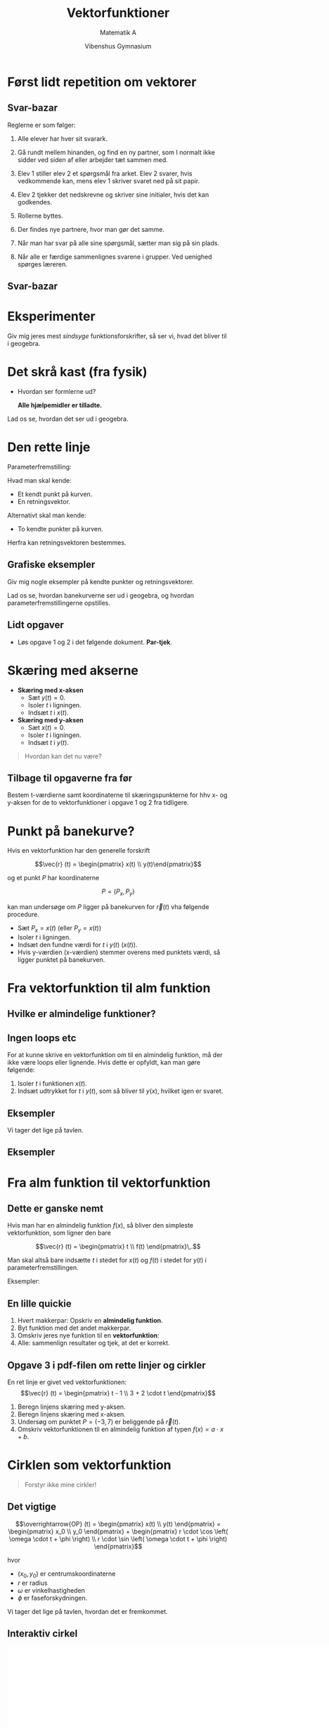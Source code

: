 #+title: Vektorfunktioner
#+subtitle: Matematik A
#+author: Vibenshus Gymnasium 
#+date: 
# Themes: beige|black|blood|league|moon|night|serif|simple|sky|solarized|white
#+reveal_theme: night
#+reveal_title_slide: <h2>%t</h2><h3>%s</h3><h4>%a</h4><h4>%d</h4>
#+reveal_title_slide_background:
#+reveal_default_slide_background:
#+reveal_extra_options: slideNumber:"c",progress:true,transition:"slide",navigationMode:"default",history:false,hash:true
#+options: toc:nil num:nil tags:nil timestamp:nil ^:{}

* Først lidt repetition om vektorer

** Svar-bazar
#+reveal_html: <div style="font-size: 60%;">
Reglerne er som følger:

1. Alle elever har hver sit svarark.

2. Gå rundt mellem hinanden, og find en ny partner, som I normalt ikke sidder ved siden af eller arbejder tæt sammen med.

3. Elev 1 stiller elev 2 et spørgsmål fra arket. Elev 2 svarer, hvis vedkommende kan, mens elev 1 skriver svaret ned på sit papir.

4. Elev 2 tjekker det nedskrevne og skriver sine initialer, hvis det kan godkendes.

5. Rollerne byttes.

6. Der findes nye partnere, hvor man gør det samme.

7. Når man har svar på alle sine spørgsmål, sætter man sig på sin plads.

8. Når alle er færdige sammenlignes svarene i grupper. Ved uenighed spørges læreren.

   
** Svar-bazar
#+attr_html: :height 500px
[[./00_Svar-bazar_om_vektorer/Svar-bazar_vektorer.pdf][file:./img/svar-bazar_forside.png]]

* Eksperimenter
Giv mig jeres mest /sindsyge/ funktionsforskrifter, så ser vi, hvad det bliver til i geogebra.

* Det skrå kast (fra fysik)
#+reveal_html: <div style="font-size: 60%;">
#+reveal_html: <div style="display: grid; grid-template-columns: 50% auto;">
#+reveal_html: <div>
#+attr_html: :width 80%
[[./img/det_skraa_kast.png]]
#+reveal_html: </div>

#+reveal_html: <div>
- Hvordan ser formlerne ud?

  *Alle hjælpemidler er tilladte.*
#+attr_reveal: :frag (appear)
\begin{align*}
x &= v_{0x} \cdot t + x_0 \\
  &= v_0 \cdot \cos \left( \alpha \right) \cdot t + x_0\\
y &= - \frac{1}{2} \cdot g \cdot t^2 + v_{0y}\cdot t + y_0 \\
  &= - \frac{1}{2} \cdot g \cdot t^2 + v_0 \cdot \sin(\alpha) \cdot t + y_0
\end{align*}
#+reveal_html: </div>
#+reveal_html: </div>

#+attr_reveal: :frag (appear)
Lad os se, hvordan det ser ud i geogebra.

* Den rette linje
#+reveal_html: <div style="font-size: 60%;">
#+reveal_html: <div style="display: grid; grid-template-columns: 50% auto;">
#+reveal_html: <div>
[[./img/den_rette_linje.png]]
#+reveal_html: </div>

#+reveal_html: <div>
Parameterfremstilling:
\begin{align*}
\overrightarrow{OP}(t) = \begin{pmatrix} x(t) \\ y(t) \end{pmatrix} = \begin{pmatrix} x_{0 } \\ y_0 \end{pmatrix} + t \cdot \begin{pmatrix} r_x \\ r_y \end{pmatrix}
\end{align*}

Hvad man skal kende:
- Et kendt punkt på kurven.
- En retningsvektor.

Alternativt skal man kende:
- To kendte punkter på kurven.

Herfra kan retningsvektoren bestemmes.
#+reveal_html: </div>
#+reveal_html: </div>

** Grafiske eksempler
Giv mig nogle eksempler på kendte punkter og retningsvektorer.

Lad os se, hvordan banekurverne ser ud i geogebra, og hvordan parameterfremstillingerne opstilles.

** Lidt opgaver
#+reveal_html: <div style="font-size: 60%;">
#+reveal_html: <div style="display: grid; grid-template-columns: 50% auto;">
#+reveal_html: <div>
#+attr_html: :width 70%
[[./01_Linjer_og_cirkler/01_Linjer_og_cirkler_vektorfunktioner.pdf][file:./img/linjer_og_cirkler.png]]
#+reveal_html: </div>

#+reveal_html: <div>
- Løs opgave 1 og 2 i det følgende dokument. *Par-tjek*.
#+reveal_html: </div>
#+reveal_html: </div>

* Skæring med akserne
#+reveal_html: <div style="font-size: 60%;">
#+reveal_html: <div style="display: grid; grid-template-columns: 50% auto;">
#+reveal_html: <div>
#+attr_html: :width 70%
[[./img/skaering_med_akserne.png]]
#+reveal_html: </div>

#+reveal_html: <div>
\begin{align*}
\vec{r} (t) = \begin{pmatrix} x(t) \\ y(t) \end{pmatrix} = \begin{pmatrix} t^2 -3 \cdot t +2 \\ 2 \cdot t -1 \end{pmatrix}
\end{align*}

- *Skæring med x-aksen*
  - Sæt $y(t)=0$.
  - Isoler $t$ i ligningen.
  - Indsæt $t$ i $x(t)$. 
- *Skæring med y-aksen*
  - Sæt $x(t)=0$.
  - Isoler $t$ i ligningen.
  - Indsæt $t$ i $y(t)$. 


#+attr_reveal: :frag (appear)
#+begin_quote
Hvordan kan det nu være?
#+end_quote
#+reveal_html: </div>
#+reveal_html: </div>

** Tilbage til opgaverne fra før

Bestem t-værdierne samt koordinaterne til skæringspunkterne for hhv x- og y-aksen for de to vektorfunktioner i opgave 1 og 2 fra tidligere.
* Punkt på banekurve?
#+reveal_html: <div style="font-size: 60%;">
#+reveal_html: <div style="display: grid; grid-template-columns: auto auto;">
#+reveal_html: <div>
Hvis en vektorfunktion har den generelle forskrift

$$\vec{r} (t) = \begin{pmatrix} x(t) \\ y(t)\end{pmatrix}$$

og et punkt $P$ har koordinaterne

$$P=(P_x, P_y)$$

kan man undersøge om $P$ ligger på banekurven for $\vec{r}(t)$ vha følgende procedure.
#+reveal_html: </div>

#+reveal_html: <div>
- Sæt $P_x = x(t)$ (eller $P_y = x(t)$)
- Isoler $t$ i ligningen.
- Indsæt den fundne værdi for $t$ i $y(t)$ ($x(t)$).
- Hvis y-værdien (x-værdien) stemmer overens med punktets værdi, så ligger punktet på banekurven.
#+reveal_html: </div>
#+reveal_html: </div>

* Fra vektorfunktion til alm funktion

#+attr_html: :width 30%
[[./img/vector_despicable_me.jpg]]

** Hvilke er almindelige funktioner?

#+attr_html: :height 500px
[[file:img/2023-08-28_21-45-54_screenshot.png][file:img/2023-08-28_21-45-54_screenshot.png]]

** Ingen loops etc
#+reveal_html: <div style="font-size: 60%;">
For at kunne skrive en vektorfunktion om til en almindelig funktion, må der ikke være loops eller lignende. Hvis dette er opfyldt, kan man gøre følgende:

1. Isoler $t$ i funktionen $x(t)$.
2. Indsæt udtrykket for $t$ i $y(t)$, som så bliver til $y(x)$, hvilket igen er svaret.


** Eksempler
#+reveal_html: <div style="font-size: 60%;">
#+attr_html: :height 500px
[[./img/drake_meme_til_alm_funktion.png]]

#+attr_reveal: :frag (appear)
Vi tager det lige på tavlen.


** Eksempler

#+DOWNLOADED: screenshot @ 2023-08-28 22:18:38
#+attr_html: :height 500px
[[./img/2023-08-28_22-18-38_screenshot.png][file:img/2023-08-28_22-18-38_screenshot.png]]
   
* Fra alm funktion til vektorfunktion

#+attr_html: :width 40%
[[./img/victor_perkins_despicable_me.jpg]]

** Dette er ganske nemt
#+reveal_html: <div style="font-size: 60%;">
Hvis man har en almindelig funktion $f(x)$, så bliver den simpleste vektorfunktion, som ligner den bare

$$\vec{r} (t) = \begin{pmatrix} t \\ f(t) \end{pmatrix}\,.$$

Man skal altså bare indsætte $t$ i stedet for $x(t)$ og $f(t)$ i stedet for $y(t)$ i parameterfremstillingen.

Eksempler:

\begin{align*}
f(x) = 2x + 3 &\to \vec{r} (t) = \begin{pmatrix} t \\ 2t + 3 \end{pmatrix} \\
g(x) = x^2 - 3x+4 &\to \vec{s} (t) = \begin{pmatrix} t \\ t^2 - 3t + 4 \end{pmatrix}
\end{align*}

** En lille quickie
1. Hvert makkerpar: Opskriv en *almindelig funktion*.
2. Byt funktion med det andet makkerpar.
3. Omskriv jeres nye funktion til en *vektorfunktion*:
4. Alle: sammenlign resultater og tjek, at det er korrekt.

** Opgave 3 i pdf-filen om rette linjer og cirkler
#+reveal_html: <div style="font-size: 60%;">
En ret linje er givet ved vektorfunktionen:
$$\vec{r} (t) = \begin{pmatrix} t - 1 \\ 3 + 2 \cdot t \end{pmatrix}$$

1. Beregn linjens skæring med y-aksen.
2. Beregn linjens skæring med x-aksen.
3. Undersøg om punktet $P = (−3, 7)$ er beliggende på $\vec{r}(t)$.
4. Omskriv vektorfunktionen til en almindelig funktion af typen $f(x) = a \cdot x + b$.
* Cirklen som vektorfunktion
#+reveal_html: <div style="font-size: 60%;">
#+begin_quote
Forstyr ikke mine cirkler!
#+end_quote
#+attr_html: :height 350px
[[./img/arkimedes.png]]

** Det vigtige
#+reveal_html: <div style="font-size: 60%;">
#+reveal_html: <div style="display: grid; grid-template-columns: 50% auto;">
#+reveal_html: <div>

#+attr_html: :width 100%
[[file:img/2023-08-29_10-19-53_screenshot.png]]
#+reveal_html: </div>

#+reveal_html: <div>
$$\overrightarrow{OP} (t) = \begin{pmatrix} x(t) \\ y(t) \end{pmatrix} = \begin{pmatrix} x_0 \\ y_0 \end{pmatrix} + \begin{pmatrix} r \cdot \cos \left( \omega \cdot t + \phi \right) \\ r \cdot \sin \left( \omega \cdot t + \phi \right) \end{pmatrix}$$

hvor
- $(x_0, y_0)$ er centrumskoordinaterne
- $r$ er radius
- $\omega$ er vinkelhastigheden
- $\phi$ er faseforskydningen.

#+attr_reveal: :frag (appear)
Vi tager det lige på tavlen, hvordan det er fremkommet.
#+reveal_html: </div>
#+reveal_html: </div>

** Interaktiv cirkel
#+begin_export html
<iframe
width="800"
height="600"
src="ggb/cirklen.html"
title=""
frameborder="0"
allow="accelerometer; autoplay; clipboard-write; encrypted-media; gyroscope; picture-in-picture"
allowfullscreen>
</iframe>
#+end_export

** Cirkeltræning
#+reveal_html: <div style="font-size: 60%;">
Løs opgave 4 og 5 på side 4 pdf-filen om rette linjer og cirkler.

#+reveal_html: <div style="font-size: 80%;">
#+reveal_html: <div style="display: grid; grid-template-columns: 50% auto;">
#+reveal_html: <div>
*Opgave 4*

Et objekt bevæger sig rundt på periferien af en cirkel givet ved ligningen:

$$(x − 4)^{2} + (y + 2)^{2} = 25\,.$$

med en vinkelhastighed på 3 $s^{-1}$ og en faseforskydning på $- \frac{\pi}{2}$.

1. Omskriv ligningen til en vektorfunktion.
2. Afbild vektorfunktionen i et koordinatsystem.
#+reveal_html: </div>

#+reveal_html: <div>
*Opgave 5*

En cirkelbue er beskrevet ved vektorfunktionen:

$$\vec{r} (t) = \begin{pmatrix} 1- \cos (t) \\ 3 + \sin (t) \end{pmatrix} \,,\, \text{ hvor } 1 \leq t \leq 2\,.$$

1. Beregn buens radius.
2. Beregn koordinaterne til buens centrum.
3. Beregn koordinaterne til buens endepunkter.
4. Beregn koordinaterne til det punkt, hvor $t=1.8$.

Et punkt på buen har koodinaterne $(x,y) = (0.733, y)$.

5. [@5] Beregn punktets tilhørende $t$​-værdi.
6. Afbild alle oplysninger om cirkelbuen og punktet i et koordinatsystem.
#+reveal_html: </div>
#+reveal_html: </div>

* Hastighed, fart og acceleration
#+attr_html: :height 400px
[[./img/speed.gif]]
** Fra fysik kender I allerede
Hastighed

$$v = \frac{\Delta x}{\Delta t}$$

Acceleration

$$a = \frac{\Delta v}{\Delta t}$$
** Som bliver til
#+reveal_html: <div style="font-size: 60%;">
For vektorfunktionen (stedvektoren)

$$\vec{r} (t) = \begin{pmatrix} x(t) \\ y(t) \end{pmatrix}$$

#+reveal_html: <div style="display: grid; grid-template-columns: auto auto;">
#+reveal_html: <div>
findes *hastighed* som

$$\vec{v}(t) = \begin{pmatrix} \frac{d x(t)}{dt} \\ \frac{d y(t)}{dt} \end{pmatrix} = \begin{pmatrix} x'(t) \\ y'(t) \end{pmatrix}$$

mens *farten* er længden af hastighedsvektoren

$$\left| \vec{v} (t) \right| = \sqrt{\left( x'(t) \right)^2+\left( y'(t) \right)^2}$$
#+reveal_html: </div>

#+reveal_html: <div>
*Accelerationen* er da

$$\vec{a}(t) = \frac{\vec{v}(t)}{dt} = \frac{d^2 \vec{r}(t)}{dt^2} =  \begin{pmatrix} x''(t) \\ y''(t) \end{pmatrix}$$

med *størrelsen* af accelerationen er

$$\left| \vec{a} (t) \right| = \sqrt{\left( x''(t) \right)^2+\left( y''(t) \right)^2}$$

#+reveal_html: </div>
#+reveal_html: </div>
** Differentiation af det skrå kast
#+reveal_html: <div style="font-size: 50%;">
Det skrå kast kan beskrives med vektorfunktionen

$$\vec{r}(t) = \begin{pmatrix} v_{0} \cdot \cos (\theta) \cdot t + x_0 \\ - \frac{1}{2} \cdot g \cdot t^2 + v_0 \cdot \sin (\theta) \cdot t + y_0 \end{pmatrix}$$

Hastigheden bliver

$$\vec{v}(t) = \begin{pmatrix} v_0 \cdot \cos (\theta) \\ -g \cdot t + v_0 \cdot \sin (\theta) \end{pmatrix}$$

mens accelerationen er

$$\vec{a}(t) = \begin{pmatrix} 0 \\ - g \end{pmatrix}$$

#+attr_reveal: :frag (appear)
Den tager vi vist også lige på tavlen.
** Differentiation af en cirkelbevægelse
#+reveal_html: <div style="font-size: 60%;">
Nu er det jeres tur. Find opgaven på side 5 pdf-filen om rette linjer og cirkler.

#+attr_html: :width 600px
[[file:img/2023-08-29_15-09-35_screenshot.png]]
** Geogebra galore
#+begin_export html
<iframe
width="700"
height="500"
src="./ggb/cirklen_med_velo_acc.html"
title=""
frameborder="0"
allow="accelerometer; autoplay; clipboard-write; encrypted-media; gyroscope; picture-in-picture"
allowfullscreen>
</iframe>
#+end_export

* Tangenter
#+attr_html: :height 500px
[[./img/i-was-on-a-tangent.jpg]]

** Lodrette og vandrette
#+reveal_html: <div style="font-size: 60%;">
#+reveal_html: <div style="display: grid; grid-template-columns: 50% auto;">
#+reveal_html: <div>
*Lodrette tangenter*

Optræder, hvor hastighedsvektorer peger lige op eller lige ned, altså hvor

$$x'(t) = 0$$
#+reveal_html: </div>

#+reveal_html: <div>
*Vandrette tangenter*

Optræder, hvor hastighedsvektorer peger lige henad, altså hvor

$$y'(t) = 0$$
#+reveal_html: </div>
#+reveal_html: </div>
Fælles for begge
- Isoler $t$ i en af de viste ligninger.
- Indsæt den fundne værdi for $t$ i $\vec{r}(t)$ for at finde tangentpunktet.
- Indsæt den fundne værdi for $t$ i $\vec{r'}(t)$ for at finde tangentvektoren i punktet.

** Tangentligninger
#+reveal_html: <div style="font-size: 60%;">
Så længe tangentvektoren i et punkt ikke er 100% lodret, kan man opskrive en tangentligning på den traditionelle form

$$t: y= a x + b$$

Dette gøres på følgende måde, hvor $t_0$ er den ønskede t-værdi:

1. Først bestemmes hældningen som $a= \frac{y'(t_0)}{x'(t_0)}$
2. Siden bestemmes $b$ som $b = y(t_0) - a \cdot x(t_0)$
3. Til sidst opskrives den endelige ligning.
   
** Ornli' sygt eksempel

#+attr_html: :height 400px
[[./img/tangenter_eksempel.png]]

#+reveal_html: <div style="font-size: 60%;">
Vi må hellere tage det stille og roligt på tavlen.

** Så gi'r han nok en lille en
#+reveal_html: <div style="font-size: 60%;">
En banekurve er beskrevet ved vektorfunktionen:

$$\vec{r}(t) = \begin{pmatrix} \cos (t) \\ e^{0.1 t}\end{pmatrix}\,,\, \text{hvor } 0 \leq t \leq 2 \pi$$

1. Afbild banekurven.
2. Beregn koordinaterne til bankeurvens skæring med akserne i det anførte interval.
3. Bestem de værdier af $t$, hvor der er lodrette tangenter.
4. Bestem koordinaterne til de punkter, hvor der er lodrette tangenter.
5. Beregn tangenthældningen i de punkter på kurven, hvor kurven skærer x- og y-aksen.
6. Bestem de værdier af $t$, hvor tangenthældningen er 1. Brug CAS.
7. Bestem koordinaterne til de punkter, hvor tangenthældningen er 1.
* Sammensatte bevægelser
#+attr_html: :height 400px
[[./img/cirkler_sammensat_2.gif]]
** Nyt dokument
#+attr_html: :height 500px
[[./02_Sammensatte_bevagelser/02_Sammensatte_bevaegelser.pdf][file:./img/sammensatte_bevaegelser_forside.png]]
** Stop op og giv svar
I skal arbejde i makkerpar, hvor I skiftes til at læse op. I skal i fællesskab besvare en række spørgsmål.

Find nærmere vejledning på side 1 og 2 i det nye dokument.
** Duvals fire rum
#+attr_html: :height 500px
[[./img/duval.png]]
** Duvalopgave 1
#+attr_html: :height 500px
[[./img/duvalopgave_1.png][file:./img/duvalopgave_1.png]]
** Duvalopgave 2
#+attr_html: :height 500px
[[./img/duvalopgave_2.png][file:./img/duvalopgave_2.png]]
** Duvalopgave 3
#+attr_html: :height 500px
[[./img/duvalopgave_3.png][file:./img/duvalopgave_3.png]]
** Bonusopgave
Hvad er den vildeste sammensatte bevægelse, I kan finde på?

Åbn geogebra og eksperimenter på livet løs.
* Afstand mellem banekurve og punkt
#+reveal_html: <div style="font-size: 60%;">
#+reveal_html: <div style="display: grid; grid-template-columns: auto auto;">
#+reveal_html: <div>
[[./img/afstand_mellem_banekurve_og_punkt.png][file:./img/afstand_mellem_banekurve_og_punkt.png]]
#+reveal_html: </div>

#+reveal_html: <div>
Afstand mellem banekurven for vektorfunktionen

$$\vec{r}(t) = \begin{pmatrix} x(t) \\ y(t) \end{pmatrix}$$

og punktet

$$P_0 = (x_0 , y_0)$$

kan bestemmes på følgende måde

$$\boxed{d(t) = \sqrt{\left( x(t) - x_0 \right)^2+\left( y(t)-y_0 \right)^2}}$$
#+reveal_html: </div>
#+reveal_html: </div>

** Huh???
#+reveal_html: <div style="font-size: 60%;">
#+reveal_html: <div class="column" style="float:left; width: 50%">
#+begin_export html
<iframe
width="600"
height="400"
src="./ggb/Afstand_mellem_banekurve_og_punkt.html"
title=""
frameborder="0"
allow="accelerometer; autoplay; clipboard-write; encrypted-media; gyroscope; picture-in-picture"
allowfullscreen>
</iframe>
#+end_export
#+reveal_html: </div>

#+reveal_html: <div class="column" style="float:right; width: 50%">
Ja, det er bare formlen for afstanden mellem to punkter. :)

#+attr_reveal: :frag (appear)
Men, hvor er afstanden så *mindst*?
#+attr_reveal: :frag (appear)
Når $d'(t) = 0$.
#+attr_reveal: :frag (appear)
Vi tager det lige på tavlen.
#+reveal_html: </div>

** Opgave
#+reveal_html: <div style="font-size: 60%;">
Vektorfunktionen:

$$\vec{r}(t) = \begin{pmatrix} e^t \\ t^2 + 2 \end{pmatrix} \,,\, \text{hvor } -2 \leq t \leq 2.$$

1. Afbild banekurven for $\vec{r}(t)$ i intervallet $-2 \leq t \leq 2$ i et koordinatsystem.
2. Beregn koordinaterne til de punkter, hvor $t=-2$, $t=1$ og $t=2$.
3. Beregn afstanden mellem punkterne, hvor $t=-2$ og $t=2$.
4. Opstil en funktionsforskrift $d(t)$ for afstanden mellem banekurven og /origo/ (0,0).
5. Afbild grafen for $d(t)$.
6. Beregn afstanden mellem $\vec{r}(t)$ og origo, når $t=2$.
7. Beregn den mindste afstand mellem banekurven for $\vec{r}(t)$ og origo. Brug CAS.

   
* Area 51
#+attr_html: :height 500px
[[./img/area_51.png]]

** Arealer
#+reveal_html: <div style="font-size: 50%;">
#+reveal_html: <div style="display: grid; grid-template-columns: auto auto;">
#+reveal_html: <div>
[[./img/areal_under_kurve.png]]
#+reveal_html: </div>

#+reveal_html: <div>
Arealet $T$ mellem x-aksen og de lodrette linjer ved $x(t_1)$ og $x(t_2)$ samt banekurven for vektorfunktionen

$$\vec{r}(t) = \begin{pmatrix} x(t) \\ y(t) \end{pmatrix}$$

er givet som

$$\boxed{T= \int_{t_1}^{t_2} y(t) \cdot x'(t) \, dt\,,}$$

hvor

$$x(t_1) < x(t_2)$$

og

$$y(t)\cdot x'(t) > 0$$

i intervallet

$$[t_1;t_2]$$
#+reveal_html: </div>
#+reveal_html: </div>

** But why??
#+reveal_html: <div style="font-size: 50%;">
#+reveal_html: <div style="display: grid; grid-template-columns: auto auto;">
#+reveal_html: <div>
*Almindelig integration*

$$T=\int_{x_1}^{x_2} f(x) \, dx$$

#+reveal_html: </div>

#+reveal_html: <div>
*Integration med vektorfunktioner*

- $y(t)$ beskriver højden over x-aksen (fuldstændig ligesom $f(x)$)

  $$T=\int_{x_1}^{x_2} y(t) \,dx$$

- $\frac{d x}{dt} = x'(t) \to dx = x'(t) \cdot dt$

  $$T=\int_{x_1}^{x_2} y(t) \cdot x'(t) \, dt$$
- Til sidst skal grænserne ændres, så $x(t_1) = x_1$ og $x(t_2) = x_2$

  $$T=\int_{t_1}^{t_2} y(t) \cdot x'(t) \, dt$$
  
#+reveal_html: </div>
#+reveal_html: </div>

** Eksempel
#+reveal_html: <div style="font-size: 50%;">
#+reveal_html: <div style="display: grid; grid-template-columns: auto auto;">
#+reveal_html: <div>
#+begin_export html
<iframe
width="600"
height="400"
src="./ggb/areal_under_kurve.html"
title=""
frameborder="0"
allow="accelerometer; autoplay; clipboard-write; encrypted-media; gyroscope; picture-in-picture"
allowfullscreen>
</iframe>
#+end_export
#+reveal_html: </div>

#+reveal_html: <div>
- Vi har
$$\vec{r}(t) = \begin{pmatrix} x(t) \\ y(t) \end{pmatrix} = \begin{pmatrix} t^2 \\ t^3-3t \end{pmatrix}$$

- Vi skal finde arealet
  $$T=\int_{t_1}^{t_2} y(t) \cdot x'(t) \, dt$$

- Finder først grænserne $t_1$ og $t_2$
  \begin{align*}
  y(t) &= 0 \\
  t^3-3t &= 0 \\
  \left( t^2-3 \right)\cdot t &= 0 \\
  t &= -\sqrt{3} \lor 0 \lor \sqrt{3}
  \end{align*}
- Fra geogebra ses det at $t_1= 0$ og $t_2 = -\sqrt{3}$
#+reveal_html: </div>
#+reveal_html: </div>

** Eksempel
#+reveal_html: <div style="font-size: 50%;">
- Nu findes $x'(t)$
  $$x'(t) = 2t$$
- Integralet opskrives
  \begin{align*}
  T &= \int^{-\sqrt{3}}_0 \left( t^3-3t \right)\cdot 2t \,dt \\
  T &= 2\cdot\int^{-\sqrt{3}}_0 t^4-3t^2  \,dt \\
  T &= 2\cdot \left[ \frac{t^5}{5}-t^3 \right]^{-\sqrt{3}}_0 \\
  T &= 2\cdot \left(\frac{\left(- \sqrt{3} \right)^5}{5} - \left(- \sqrt{3} \right)^3 \right)  - \left(\frac{0^5}{5}-0^3\right)   \\
  T &= 4.16
  \end{align*}

  
** Arbejd, arbejd
#+reveal_html: <div style="font-size: 60%;">
#+reveal_html: <div style="display: grid; grid-template-columns: auto auto;">
#+reveal_html: <div>
[[./img/opgave_6_19.png][file:./img/opgave_6_19.png]]
#+reveal_html: </div>

#+reveal_html: <div>
På figuren ses banekurven for vektorfunktionen:
$$\vec{r}(t) = \begin{pmatrix} \cos (t) \\ e^{\sin (t)} \end{pmatrix} \,, \, \text{hvor } 0 \leq t \leq 2 \pi$$

1. Beregn koordinaterne til banekurvens skæringspunkter med y-aksen.
2. Bestem vektorfunktionens differentialkvotient, $\vec{r'}(t)$.
3. Beregn koordinaterne til tangentvektoren, når $t=1.75$.
4. Beregn koordinaterne til de punkter, hvor der er lodrette og vandrette tangenter.
5. Vis, at retningsvektoren $\vec{r}(t)$ og tangentvektoren $\vec{r'}(t)$ står vinkelret på hinanden, når $t=\frac{\pi}{2}$.
6. Beregn arealet af det lukkede område, som banekurven danner.
#+reveal_html: </div>
#+reveal_html: </div>

* Are we there yet?
[[./img/are_we_there_yet.gif]]

#+reveal_html: <div style="font-size: 60%;">
#+attr_reveal: :frag (appear)
Eller, hvordan finder vi ud af, hvor langt vi har kørt?
** Kurvelængde
#+reveal_html: <div style="font-size: 50%;">
#+reveal_html: <div style="display: grid; grid-template-columns: auto auto;">
#+reveal_html: <div>
[[./img/kurvelaengde.png]]
#+reveal_html: </div>

#+reveal_html: <div>
For vektorfunktionen

$$\vec{r}(t) = \begin{pmatrix} x(t) \\ y(t) \end{pmatrix}$$

kan man finde længden *langs* banekurven vha:

$$\boxed{L = \int_{t_1}^{t_2} \sqrt{x'(t)^2+y'(t)^2} \,dt}$$

#+attr_reveal: :frag (appear)
#+begin_quote
Tænk: Længde er det samme som farten ganget med tiden, og det gør vi så bare rigtig mange gange.

\begin{align*}
L &= \sum \Delta L = \sum v_i \cdot \Delta t = \sum \sqrt{x_i'^2 + y_i'^2} \cdot \Delta t \\
L &= \int_{t_1}^{t_2} \sqrt{x'(t)^2+y'(t)^2}\,dt
\end{align*}
#+end_quote

#+reveal_html: </div>
#+reveal_html: </div>
** Opgave 6.22
#+reveal_html: <div style="font-size: 60%;">

En vektorfunktion:

$$\vec{r}(t) = \begin{pmatrix} x(t) \\ y(t) \end{pmatrix} = \begin{pmatrix} t + 1 \\ t^2 + 1 \end{pmatrix}$$

1. Afbild banekurven i et koordinatsystem.
2. Beregn arealet mellem banekurven og x-aksen, som er afgrænset af linjerne $x = 1$ og $x = 2$.
3. Find vektorfunktionens y-funktion, og beregn $\int_1^2 y\,dx$.

Længden af et stykke af en banekurve kan beregnes ved formlen:

$$L = \int_{t_1}^{t_2} \sqrt{x'(t)^2 + y'(t)^2 } dt \text{, hvor } t_2 > t_1$$

4. [@4] Beregn længden af det stykke af banekurven, som er afgrænset af linjerne $x = 1$ og $x = 2$.


* Skæring mellem banekurver
#+reveal_html: <div style="font-size: 60%;">
#+reveal_html: <div style="display: grid; grid-template-columns: 50% auto;">
#+reveal_html: <div>
[[./img/skaeringspunkter_eksempel.png][file:./img/skaeringspunkter_eksempel.png]]

\begin{align*}
\vec{p}(t_1) &=\begin{pmatrix} t_1^2-4 \\ e^{t_1+1} \end{pmatrix} \\
\vec{q}(t_2) &=\begin{pmatrix} t_2-2 \\ e^{t_2} \end{pmatrix} 
\end{align*}
#+reveal_html: </div>

#+reveal_html: <div>
- $\vec{p}(t_1)$ er den røde
- $\vec{q}(t_2)$ er den blå
- Læg mærke til, at de to vektorfunktioner har hver deres parameter.

#+begin_quote
Hvor skærer de to banekurver hinanden?
#+end_quote
#+reveal_html: </div>
#+reveal_html: </div>

** Opstilling af ligningssystem
#+reveal_html: <div style="font-size: 60%;">
Opstil 2 ligninger med 2 ubekendte.

\begin{align*}
\vec{p}(t_1) &= \vec{q}(t_2) \\
\begin{pmatrix} t_1^2-4 \\ e^{t_1+1} \end{pmatrix} &= \begin{pmatrix} t_2-2 \\ e^{t_2} \end{pmatrix}\\
t_1^2-4 &= t_2-2  \\
t_1^2-2 &= t_2 \quad \text{ ligning  I} \\
e^{t_1 +1} &= e^{t_2} \\
t_1 + 1 &= t_2 \quad \text{ ligning II}
\end{align*}
** Løsning af ligningssystem
#+reveal_html: <div style="font-size: 60%;">
\begin{align*}
t_1^2-2 &= t_2 \quad \text{ ligning  I} \\
t_1 + 1 &= t_2 \quad \text{ ligning II}
\end{align*}
- Indsæt $t_2$ fra ligning II i ligning I
  \begin{align*}
  t_1^2-2 &= t_1 + 1 \\
  t_1^2 - t_1 -3 &= 0
  \end{align*}
- 2.gradsligning som løses til
  $$t_1 =-1.303\lor 2.303$$
** Indsæt i vektorfunktion
#+reveal_html: <div style="font-size: 50%;">
#+reveal_html: <div style="display: grid; grid-template-columns: 50% auto;">
#+reveal_html: <div>
[[./img/skaeringspunkter_eksempel.png][file:./img/skaeringspunkter_eksempel.png]]
#+reveal_html: </div>

#+reveal_html: <div>
\begin{align*}
\vec{p}(-1.303) &= \begin{pmatrix} \left( -1.303 \right)^2-4 \\ e^{\left( -1.303 \right)+1} \end{pmatrix} = \begin{pmatrix} -2.302 \\ 0.739 \end{pmatrix} \\
\vec{p}(2.303) &= \begin{pmatrix} 2.303^2-4 \\ e^{2.303 +1} \end{pmatrix} = \begin{pmatrix} 1.304 \\ 27.194 \end{pmatrix}
\end{align*}
#+reveal_html: </div>
#+reveal_html: </div>

#+attr_reveal: :frag (appear)
#+begin_quote
Men kolliderer de to vektorfunktioner på samme tid?
#+end_quote
#+attr_reveal: :frag (appear)
- Tjek, ved at indsætte $t_1$​-værdierne i $\vec{q}(t_2)$ og se, om koordinaterne bliver det samme som for $\vec{p}(t_1)$.
- (Det gør de ikke).
* Gammel vin på nye flasker
#+reveal_html: <div style="font-size: 60%;">
#+reveal_html: <div style="display: grid; grid-template-columns: auto auto;">
#+reveal_html: <div>
[[./img/gammel_vin.jpg]]
#+reveal_html: </div>

#+reveal_html: <div>
Eller i hvert fald gamle eksamensopgaver til nye elever.

#+attr_html: :height 300px
[[./03_Gamle_eksamensopgaver/03_Gamle_eksamensopgaver.pdf][file:./img/gamle_eksamensopgaver.png]]
#+reveal_html: </div>
#+reveal_html: </div>

* Repetition
#+attr_html: :height 500px
[[./99_Repetition_af_vektorfunktioner/99_Repetition_af_vektorfunktioner.pdf][file:./img/repetitionsforside.png]]
* TIVOLI!
[[./img/tivoli.jpg]]

** Projekt
#+attr_html: :height 500px
[[./Projekt_Tivoli_vektorfunktioner.pdf][file:./img/projekt_tivoli.png]]
